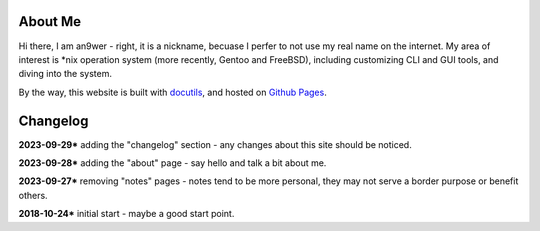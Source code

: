 .. meta::
    :robots: noindex 

About Me
========

Hi there, I am an9wer - right, it is a nickname, becuase I perfer to not use my
real name on the internet. My area of interest is \*nix operation system (more
recently, Gentoo and FreeBSD), including customizing CLI and GUI tools, and
diving into the system.


By the way, this website is built with docutils_, and hosted on `Github Pages`_.

.. _docutils: https://docutils.sourceforge.io/
.. _Github Pages: https://pages.github.com/


Changelog
=========

**2023-09-29*** adding the "changelog" section - any changes about this site
should be noticed.

**2023-09-28*** adding the "about" page - say hello and talk a bit about me.

**2023-09-27*** removing "notes" pages - notes tend to be more personal, they
may not serve a border purpose or benefit others.

**2018-10-24*** initial start - maybe a good start point.
